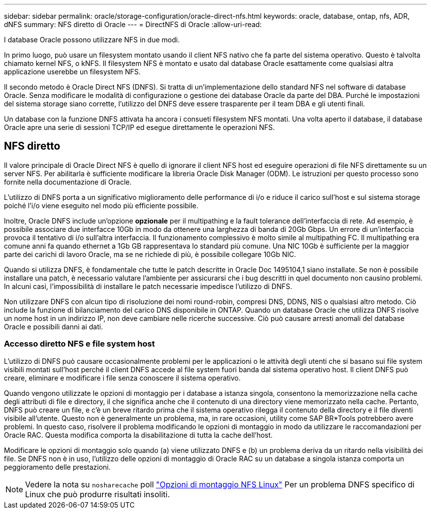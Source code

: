 ---
sidebar: sidebar 
permalink: oracle/storage-configuration/oracle-direct-nfs.html 
keywords: oracle, database, ontap, nfs, ADR, dNFS 
summary: NFS diretto di Oracle 
---
= DirectNFS di Oracle
:allow-uri-read: 


[role="lead"]
I database Oracle possono utilizzare NFS in due modi.

In primo luogo, può usare un filesystem montato usando il client NFS nativo che fa parte del sistema operativo. Questo è talvolta chiamato kernel NFS, o kNFS. Il filesystem NFS è montato e usato dal database Oracle esattamente come qualsiasi altra applicazione userebbe un filesystem NFS.

Il secondo metodo è Oracle Direct NFS (DNFS). Si tratta di un'implementazione dello standard NFS nel software di database Oracle. Senza modificare le modalità di configurazione o gestione dei database Oracle da parte del DBA. Purché le impostazioni del sistema storage siano corrette, l'utilizzo del DNFS deve essere trasparente per il team DBA e gli utenti finali.

Un database con la funzione DNFS attivata ha ancora i consueti filesystem NFS montati. Una volta aperto il database, il database Oracle apre una serie di sessioni TCP/IP ed esegue direttamente le operazioni NFS.



== NFS diretto

Il valore principale di Oracle Direct NFS è quello di ignorare il client NFS host ed eseguire operazioni di file NFS direttamente su un server NFS. Per abilitarla è sufficiente modificare la libreria Oracle Disk Manager (ODM). Le istruzioni per questo processo sono fornite nella documentazione di Oracle.

L'utilizzo di DNFS porta a un significativo miglioramento delle performance di i/o e riduce il carico sull'host e sul sistema storage poiché l'i/o viene eseguito nel modo più efficiente possibile.

Inoltre, Oracle DNFS include un'opzione *opzionale* per il multipathing e la fault tolerance dell'interfaccia di rete. Ad esempio, è possibile associare due interfacce 10Gb in modo da ottenere una larghezza di banda di 20Gb Gbps. Un errore di un'interfaccia provoca il tentativo di i/o sull'altra interfaccia. Il funzionamento complessivo è molto simile al multipathing FC. Il multipathing era comune anni fa quando ethernet a 1Gb GB rappresentava lo standard più comune. Una NIC 10Gb è sufficiente per la maggior parte dei carichi di lavoro Oracle, ma se ne richiede di più, è possibile collegare 10Gb NIC.

Quando si utilizza DNFS, è fondamentale che tutte le patch descritte in Oracle Doc 1495104,1 siano installate. Se non è possibile installare una patch, è necessario valutare l'ambiente per assicurarsi che i bug descritti in quel documento non causino problemi. In alcuni casi, l'impossibilità di installare le patch necessarie impedisce l'utilizzo di DNFS.

Non utilizzare DNFS con alcun tipo di risoluzione dei nomi round-robin, compresi DNS, DDNS, NIS o qualsiasi altro metodo. Ciò include la funzione di bilanciamento del carico DNS disponibile in ONTAP. Quando un database Oracle che utilizza DNFS risolve un nome host in un indirizzo IP, non deve cambiare nelle ricerche successive. Ciò può causare arresti anomali del database Oracle e possibili danni ai dati.



=== Accesso diretto NFS e file system host

L'utilizzo di DNFS può causare occasionalmente problemi per le applicazioni o le attività degli utenti che si basano sui file system visibili montati sull'host perché il client DNFS accede al file system fuori banda dal sistema operativo host. Il client DNFS può creare, eliminare e modificare i file senza conoscere il sistema operativo.

Quando vengono utilizzate le opzioni di montaggio per i database a istanza singola, consentono la memorizzazione nella cache degli attributi di file e directory, il che significa anche che il contenuto di una directory viene memorizzato nella cache. Pertanto, DNFS può creare un file, e c'è un breve ritardo prima che il sistema operativo rilegga il contenuto della directory e il file diventi visibile all'utente. Questo non è generalmente un problema, ma, in rare occasioni, utility come SAP BR*Tools potrebbero avere problemi. In questo caso, risolvere il problema modificando le opzioni di montaggio in modo da utilizzare le raccomandazioni per Oracle RAC. Questa modifica comporta la disabilitazione di tutta la cache dell'host.

Modificare le opzioni di montaggio solo quando (a) viene utilizzato DNFS e (b) un problema deriva da un ritardo nella visibilità dei file. Se DNFS non è in uso, l'utilizzo delle opzioni di montaggio di Oracle RAC su un database a singola istanza comporta un peggioramento delle prestazioni.


NOTE: Vedere la nota su `nosharecache` poll link:../host-configuration/linux.html#linux-direct-nfs["Opzioni di montaggio NFS Linux"] Per un problema DNFS specifico di Linux che può produrre risultati insoliti.
